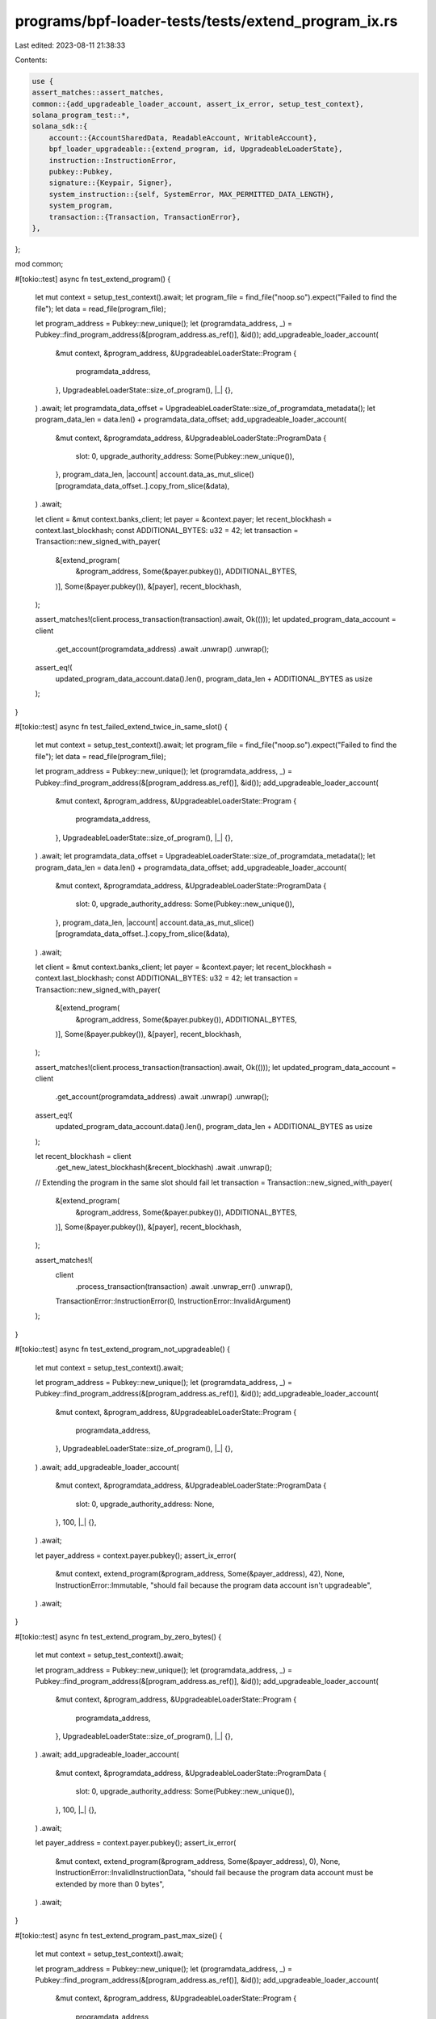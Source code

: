 programs/bpf-loader-tests/tests/extend_program_ix.rs
====================================================

Last edited: 2023-08-11 21:38:33

Contents:

.. code-block:: rs

    use {
    assert_matches::assert_matches,
    common::{add_upgradeable_loader_account, assert_ix_error, setup_test_context},
    solana_program_test::*,
    solana_sdk::{
        account::{AccountSharedData, ReadableAccount, WritableAccount},
        bpf_loader_upgradeable::{extend_program, id, UpgradeableLoaderState},
        instruction::InstructionError,
        pubkey::Pubkey,
        signature::{Keypair, Signer},
        system_instruction::{self, SystemError, MAX_PERMITTED_DATA_LENGTH},
        system_program,
        transaction::{Transaction, TransactionError},
    },
};

mod common;

#[tokio::test]
async fn test_extend_program() {
    let mut context = setup_test_context().await;
    let program_file = find_file("noop.so").expect("Failed to find the file");
    let data = read_file(program_file);

    let program_address = Pubkey::new_unique();
    let (programdata_address, _) = Pubkey::find_program_address(&[program_address.as_ref()], &id());
    add_upgradeable_loader_account(
        &mut context,
        &program_address,
        &UpgradeableLoaderState::Program {
            programdata_address,
        },
        UpgradeableLoaderState::size_of_program(),
        |_| {},
    )
    .await;
    let programdata_data_offset = UpgradeableLoaderState::size_of_programdata_metadata();
    let program_data_len = data.len() + programdata_data_offset;
    add_upgradeable_loader_account(
        &mut context,
        &programdata_address,
        &UpgradeableLoaderState::ProgramData {
            slot: 0,
            upgrade_authority_address: Some(Pubkey::new_unique()),
        },
        program_data_len,
        |account| account.data_as_mut_slice()[programdata_data_offset..].copy_from_slice(&data),
    )
    .await;

    let client = &mut context.banks_client;
    let payer = &context.payer;
    let recent_blockhash = context.last_blockhash;
    const ADDITIONAL_BYTES: u32 = 42;
    let transaction = Transaction::new_signed_with_payer(
        &[extend_program(
            &program_address,
            Some(&payer.pubkey()),
            ADDITIONAL_BYTES,
        )],
        Some(&payer.pubkey()),
        &[payer],
        recent_blockhash,
    );

    assert_matches!(client.process_transaction(transaction).await, Ok(()));
    let updated_program_data_account = client
        .get_account(programdata_address)
        .await
        .unwrap()
        .unwrap();
    assert_eq!(
        updated_program_data_account.data().len(),
        program_data_len + ADDITIONAL_BYTES as usize
    );
}

#[tokio::test]
async fn test_failed_extend_twice_in_same_slot() {
    let mut context = setup_test_context().await;
    let program_file = find_file("noop.so").expect("Failed to find the file");
    let data = read_file(program_file);

    let program_address = Pubkey::new_unique();
    let (programdata_address, _) = Pubkey::find_program_address(&[program_address.as_ref()], &id());
    add_upgradeable_loader_account(
        &mut context,
        &program_address,
        &UpgradeableLoaderState::Program {
            programdata_address,
        },
        UpgradeableLoaderState::size_of_program(),
        |_| {},
    )
    .await;
    let programdata_data_offset = UpgradeableLoaderState::size_of_programdata_metadata();
    let program_data_len = data.len() + programdata_data_offset;
    add_upgradeable_loader_account(
        &mut context,
        &programdata_address,
        &UpgradeableLoaderState::ProgramData {
            slot: 0,
            upgrade_authority_address: Some(Pubkey::new_unique()),
        },
        program_data_len,
        |account| account.data_as_mut_slice()[programdata_data_offset..].copy_from_slice(&data),
    )
    .await;

    let client = &mut context.banks_client;
    let payer = &context.payer;
    let recent_blockhash = context.last_blockhash;
    const ADDITIONAL_BYTES: u32 = 42;
    let transaction = Transaction::new_signed_with_payer(
        &[extend_program(
            &program_address,
            Some(&payer.pubkey()),
            ADDITIONAL_BYTES,
        )],
        Some(&payer.pubkey()),
        &[payer],
        recent_blockhash,
    );

    assert_matches!(client.process_transaction(transaction).await, Ok(()));
    let updated_program_data_account = client
        .get_account(programdata_address)
        .await
        .unwrap()
        .unwrap();
    assert_eq!(
        updated_program_data_account.data().len(),
        program_data_len + ADDITIONAL_BYTES as usize
    );

    let recent_blockhash = client
        .get_new_latest_blockhash(&recent_blockhash)
        .await
        .unwrap();
    // Extending the program in the same slot should fail
    let transaction = Transaction::new_signed_with_payer(
        &[extend_program(
            &program_address,
            Some(&payer.pubkey()),
            ADDITIONAL_BYTES,
        )],
        Some(&payer.pubkey()),
        &[payer],
        recent_blockhash,
    );

    assert_matches!(
        client
            .process_transaction(transaction)
            .await
            .unwrap_err()
            .unwrap(),
        TransactionError::InstructionError(0, InstructionError::InvalidArgument)
    );
}

#[tokio::test]
async fn test_extend_program_not_upgradeable() {
    let mut context = setup_test_context().await;

    let program_address = Pubkey::new_unique();
    let (programdata_address, _) = Pubkey::find_program_address(&[program_address.as_ref()], &id());
    add_upgradeable_loader_account(
        &mut context,
        &program_address,
        &UpgradeableLoaderState::Program {
            programdata_address,
        },
        UpgradeableLoaderState::size_of_program(),
        |_| {},
    )
    .await;
    add_upgradeable_loader_account(
        &mut context,
        &programdata_address,
        &UpgradeableLoaderState::ProgramData {
            slot: 0,
            upgrade_authority_address: None,
        },
        100,
        |_| {},
    )
    .await;

    let payer_address = context.payer.pubkey();
    assert_ix_error(
        &mut context,
        extend_program(&program_address, Some(&payer_address), 42),
        None,
        InstructionError::Immutable,
        "should fail because the program data account isn't upgradeable",
    )
    .await;
}

#[tokio::test]
async fn test_extend_program_by_zero_bytes() {
    let mut context = setup_test_context().await;

    let program_address = Pubkey::new_unique();
    let (programdata_address, _) = Pubkey::find_program_address(&[program_address.as_ref()], &id());
    add_upgradeable_loader_account(
        &mut context,
        &program_address,
        &UpgradeableLoaderState::Program {
            programdata_address,
        },
        UpgradeableLoaderState::size_of_program(),
        |_| {},
    )
    .await;
    add_upgradeable_loader_account(
        &mut context,
        &programdata_address,
        &UpgradeableLoaderState::ProgramData {
            slot: 0,
            upgrade_authority_address: Some(Pubkey::new_unique()),
        },
        100,
        |_| {},
    )
    .await;

    let payer_address = context.payer.pubkey();
    assert_ix_error(
        &mut context,
        extend_program(&program_address, Some(&payer_address), 0),
        None,
        InstructionError::InvalidInstructionData,
        "should fail because the program data account must be extended by more than 0 bytes",
    )
    .await;
}

#[tokio::test]
async fn test_extend_program_past_max_size() {
    let mut context = setup_test_context().await;

    let program_address = Pubkey::new_unique();
    let (programdata_address, _) = Pubkey::find_program_address(&[program_address.as_ref()], &id());
    add_upgradeable_loader_account(
        &mut context,
        &program_address,
        &UpgradeableLoaderState::Program {
            programdata_address,
        },
        UpgradeableLoaderState::size_of_program(),
        |_| {},
    )
    .await;
    add_upgradeable_loader_account(
        &mut context,
        &programdata_address,
        &UpgradeableLoaderState::ProgramData {
            slot: 0,
            upgrade_authority_address: Some(Pubkey::new_unique()),
        },
        MAX_PERMITTED_DATA_LENGTH as usize,
        |_| {},
    )
    .await;

    let payer_address = context.payer.pubkey();
    assert_ix_error(
        &mut context,
        extend_program(&program_address, Some(&payer_address), 1),
        None,
        InstructionError::InvalidRealloc,
        "should fail because the program data account cannot be extended past the max data size",
    )
    .await;
}

#[tokio::test]
async fn test_extend_program_with_invalid_payer() {
    let mut context = setup_test_context().await;
    let rent = context.banks_client.get_rent().await.unwrap();

    let program_address = Pubkey::new_unique();
    let (programdata_address, _) = Pubkey::find_program_address(&[program_address.as_ref()], &id());
    add_upgradeable_loader_account(
        &mut context,
        &program_address,
        &UpgradeableLoaderState::Program {
            programdata_address,
        },
        UpgradeableLoaderState::size_of_program(),
        |_| {},
    )
    .await;
    add_upgradeable_loader_account(
        &mut context,
        &programdata_address,
        &UpgradeableLoaderState::ProgramData {
            slot: 0,
            upgrade_authority_address: Some(Pubkey::new_unique()),
        },
        100,
        |_| {},
    )
    .await;

    let payer_with_sufficient_funds = Keypair::new();
    context.set_account(
        &payer_with_sufficient_funds.pubkey(),
        &AccountSharedData::new(10_000_000_000, 0, &system_program::id()),
    );

    let payer_with_insufficient_funds = Keypair::new();
    context.set_account(
        &payer_with_insufficient_funds.pubkey(),
        &AccountSharedData::new(rent.minimum_balance(0), 0, &system_program::id()),
    );

    let payer_with_invalid_owner = Keypair::new();
    context.set_account(
        &payer_with_invalid_owner.pubkey(),
        &AccountSharedData::new(rent.minimum_balance(0), 0, &id()),
    );

    assert_ix_error(
        &mut context,
        extend_program(
            &program_address,
            Some(&payer_with_insufficient_funds.pubkey()),
            1024,
        ),
        Some(&payer_with_insufficient_funds),
        InstructionError::from(SystemError::ResultWithNegativeLamports),
        "should fail because the payer has insufficient funds to cover program data account rent",
    )
    .await;

    assert_ix_error(
        &mut context,
        extend_program(
            &program_address,
            Some(&payer_with_invalid_owner.pubkey()),
            1,
        ),
        Some(&payer_with_invalid_owner),
        InstructionError::ExternalAccountLamportSpend,
        "should fail because the payer is not a system account",
    )
    .await;

    let mut ix = extend_program(
        &program_address,
        Some(&payer_with_sufficient_funds.pubkey()),
        1,
    );

    // Demote payer account meta to non-signer so that transaction signing succeeds
    {
        let payer_meta = ix
            .accounts
            .iter_mut()
            .find(|meta| meta.pubkey == payer_with_sufficient_funds.pubkey())
            .expect("expected to find payer account meta");
        payer_meta.is_signer = false;
    }

    assert_ix_error(
        &mut context,
        ix,
        None,
        InstructionError::PrivilegeEscalation,
        "should fail because the payer did not sign",
    )
    .await;
}

#[tokio::test]
async fn test_extend_program_without_payer() {
    let mut context = setup_test_context().await;
    let rent = context.banks_client.get_rent().await.unwrap();

    let program_file = find_file("noop.so").expect("Failed to find the file");
    let data = read_file(program_file);

    let program_address = Pubkey::new_unique();
    let (programdata_address, _) = Pubkey::find_program_address(&[program_address.as_ref()], &id());
    add_upgradeable_loader_account(
        &mut context,
        &program_address,
        &UpgradeableLoaderState::Program {
            programdata_address,
        },
        UpgradeableLoaderState::size_of_program(),
        |_| {},
    )
    .await;
    let programdata_data_offset = UpgradeableLoaderState::size_of_programdata_metadata();
    let program_data_len = data.len() + programdata_data_offset;
    add_upgradeable_loader_account(
        &mut context,
        &programdata_address,
        &UpgradeableLoaderState::ProgramData {
            slot: 0,
            upgrade_authority_address: Some(Pubkey::new_unique()),
        },
        program_data_len,
        |account| account.data_as_mut_slice()[programdata_data_offset..].copy_from_slice(&data),
    )
    .await;

    assert_ix_error(
        &mut context,
        extend_program(&program_address, None, 1024),
        None,
        InstructionError::NotEnoughAccountKeys,
        "should fail because program data has insufficient funds to cover rent",
    )
    .await;

    let client = &mut context.banks_client;
    let payer = &context.payer;
    let recent_blockhash = context.last_blockhash;

    const ADDITIONAL_BYTES: u32 = 42;
    let min_balance_increase_for_extend = rent
        .minimum_balance(ADDITIONAL_BYTES as usize)
        .saturating_sub(rent.minimum_balance(0));

    let transaction = Transaction::new_signed_with_payer(
        &[
            system_instruction::transfer(
                &payer.pubkey(),
                &programdata_address,
                min_balance_increase_for_extend,
            ),
            extend_program(&program_address, None, ADDITIONAL_BYTES),
        ],
        Some(&payer.pubkey()),
        &[payer],
        recent_blockhash,
    );

    assert_matches!(client.process_transaction(transaction).await, Ok(()));
    let updated_program_data_account = client
        .get_account(programdata_address)
        .await
        .unwrap()
        .unwrap();
    assert_eq!(
        updated_program_data_account.data().len(),
        program_data_len + ADDITIONAL_BYTES as usize
    );
}

#[tokio::test]
async fn test_extend_program_with_invalid_system_program() {
    let mut context = setup_test_context().await;

    let program_address = Pubkey::new_unique();
    let (programdata_address, _) = Pubkey::find_program_address(&[program_address.as_ref()], &id());
    add_upgradeable_loader_account(
        &mut context,
        &program_address,
        &UpgradeableLoaderState::Program {
            programdata_address,
        },
        UpgradeableLoaderState::size_of_program(),
        |_| {},
    )
    .await;
    let program_data_len = 100;
    add_upgradeable_loader_account(
        &mut context,
        &programdata_address,
        &UpgradeableLoaderState::ProgramData {
            slot: 0,
            upgrade_authority_address: Some(Pubkey::new_unique()),
        },
        program_data_len,
        |_| {},
    )
    .await;

    let payer_address = context.payer.pubkey();
    let mut ix = extend_program(&program_address, Some(&payer_address), 1);

    // Change system program to an invalid key
    {
        let system_program_meta = ix
            .accounts
            .iter_mut()
            .find(|meta| meta.pubkey == crate::system_program::ID)
            .expect("expected to find system program account meta");
        system_program_meta.pubkey = Pubkey::new_unique();
    }

    assert_ix_error(
        &mut context,
        ix,
        None,
        InstructionError::MissingAccount,
        "should fail because the system program is missing",
    )
    .await;
}

#[tokio::test]
async fn test_extend_program_with_mismatch_program_data() {
    let mut context = setup_test_context().await;
    let payer_address = context.payer.pubkey();

    let program_address = Pubkey::new_unique();
    let (programdata_address, _) = Pubkey::find_program_address(&[program_address.as_ref()], &id());
    add_upgradeable_loader_account(
        &mut context,
        &program_address,
        &UpgradeableLoaderState::Program {
            programdata_address,
        },
        UpgradeableLoaderState::size_of_program(),
        |_| {},
    )
    .await;

    let mismatch_programdata_address = Pubkey::new_unique();
    add_upgradeable_loader_account(
        &mut context,
        &mismatch_programdata_address,
        &UpgradeableLoaderState::ProgramData {
            slot: 0,
            upgrade_authority_address: Some(Pubkey::new_unique()),
        },
        100,
        |_| {},
    )
    .await;

    let mut ix = extend_program(&program_address, Some(&payer_address), 1);

    // Replace ProgramData account meta with invalid account
    {
        let program_data_meta = ix
            .accounts
            .iter_mut()
            .find(|meta| meta.pubkey == programdata_address)
            .expect("expected to find program data account meta");
        program_data_meta.pubkey = mismatch_programdata_address;
    }

    assert_ix_error(
        &mut context,
        ix,
        None,
        InstructionError::InvalidArgument,
        "should fail because the program data account doesn't match the program",
    )
    .await;
}

#[tokio::test]
async fn test_extend_program_with_readonly_program_data() {
    let mut context = setup_test_context().await;
    let payer_address = context.payer.pubkey();

    let program_address = Pubkey::new_unique();
    let (programdata_address, _) = Pubkey::find_program_address(&[program_address.as_ref()], &id());
    add_upgradeable_loader_account(
        &mut context,
        &program_address,
        &UpgradeableLoaderState::Program {
            programdata_address,
        },
        UpgradeableLoaderState::size_of_program(),
        |_| {},
    )
    .await;
    add_upgradeable_loader_account(
        &mut context,
        &programdata_address,
        &UpgradeableLoaderState::ProgramData {
            slot: 0,
            upgrade_authority_address: Some(Pubkey::new_unique()),
        },
        100,
        |_| {},
    )
    .await;

    let mut ix = extend_program(&program_address, Some(&payer_address), 1);

    // Demote ProgramData account meta to read-only
    {
        let program_data_meta = ix
            .accounts
            .iter_mut()
            .find(|meta| meta.pubkey == programdata_address)
            .expect("expected to find program data account meta");
        program_data_meta.is_writable = false;
    }

    assert_ix_error(
        &mut context,
        ix,
        None,
        InstructionError::InvalidArgument,
        "should fail because the program data account is not writable",
    )
    .await;
}

#[tokio::test]
async fn test_extend_program_with_invalid_program_data_state() {
    let mut context = setup_test_context().await;
    let payer_address = context.payer.pubkey();

    let program_address = Pubkey::new_unique();
    let (programdata_address, _) = Pubkey::find_program_address(&[program_address.as_ref()], &id());
    add_upgradeable_loader_account(
        &mut context,
        &program_address,
        &UpgradeableLoaderState::Program {
            programdata_address,
        },
        UpgradeableLoaderState::size_of_program(),
        |_| {},
    )
    .await;
    add_upgradeable_loader_account(
        &mut context,
        &programdata_address,
        &UpgradeableLoaderState::Buffer {
            authority_address: Some(payer_address),
        },
        100,
        |_| {},
    )
    .await;

    assert_ix_error(
        &mut context,
        extend_program(&program_address, Some(&payer_address), 1024),
        None,
        InstructionError::InvalidAccountData,
        "should fail because the program data account state isn't valid",
    )
    .await;
}

#[tokio::test]
async fn test_extend_program_with_invalid_program_data_owner() {
    let mut context = setup_test_context().await;
    let payer_address = context.payer.pubkey();

    let program_address = Pubkey::new_unique();
    let (programdata_address, _) = Pubkey::find_program_address(&[program_address.as_ref()], &id());
    add_upgradeable_loader_account(
        &mut context,
        &program_address,
        &UpgradeableLoaderState::Program {
            programdata_address,
        },
        UpgradeableLoaderState::size_of_program(),
        |_| {},
    )
    .await;

    let invalid_owner = Pubkey::new_unique();
    add_upgradeable_loader_account(
        &mut context,
        &program_address,
        &UpgradeableLoaderState::ProgramData {
            slot: 0,
            upgrade_authority_address: Some(payer_address),
        },
        100,
        |account| account.set_owner(invalid_owner),
    )
    .await;

    assert_ix_error(
        &mut context,
        extend_program(&program_address, Some(&payer_address), 1024),
        None,
        InstructionError::InvalidAccountOwner,
        "should fail because the program data account owner isn't valid",
    )
    .await;
}

#[tokio::test]
async fn test_extend_program_with_readonly_program() {
    let mut context = setup_test_context().await;
    let payer_address = context.payer.pubkey();

    let program_address = Pubkey::new_unique();
    let (programdata_address, _) = Pubkey::find_program_address(&[program_address.as_ref()], &id());
    add_upgradeable_loader_account(
        &mut context,
        &program_address,
        &UpgradeableLoaderState::Program {
            programdata_address,
        },
        UpgradeableLoaderState::size_of_program(),
        |_| {},
    )
    .await;
    add_upgradeable_loader_account(
        &mut context,
        &programdata_address,
        &UpgradeableLoaderState::ProgramData {
            slot: 0,
            upgrade_authority_address: Some(Pubkey::new_unique()),
        },
        100,
        |_| {},
    )
    .await;

    let mut ix = extend_program(&program_address, Some(&payer_address), 1);

    // Demote Program account meta to read-only
    {
        let program_meta = ix
            .accounts
            .iter_mut()
            .find(|meta| meta.pubkey == program_address)
            .expect("expected to find program account meta");
        program_meta.is_writable = false;
    }

    assert_ix_error(
        &mut context,
        ix,
        None,
        InstructionError::InvalidArgument,
        "should fail because the program account is not writable",
    )
    .await;
}

#[tokio::test]
async fn test_extend_program_with_invalid_program_owner() {
    let mut context = setup_test_context().await;
    let payer_address = context.payer.pubkey();

    let program_address = Pubkey::new_unique();
    let (programdata_address, _) = Pubkey::find_program_address(&[program_address.as_ref()], &id());
    let invalid_owner = Pubkey::new_unique();
    add_upgradeable_loader_account(
        &mut context,
        &program_address,
        &UpgradeableLoaderState::Program {
            programdata_address,
        },
        UpgradeableLoaderState::size_of_program(),
        |account| account.set_owner(invalid_owner),
    )
    .await;
    add_upgradeable_loader_account(
        &mut context,
        &programdata_address,
        &UpgradeableLoaderState::ProgramData {
            slot: 0,
            upgrade_authority_address: Some(Pubkey::new_unique()),
        },
        100,
        |_| {},
    )
    .await;

    assert_ix_error(
        &mut context,
        extend_program(&program_address, Some(&payer_address), 1024),
        None,
        InstructionError::InvalidAccountOwner,
        "should fail because the program account owner isn't valid",
    )
    .await;
}

#[tokio::test]
async fn test_extend_program_with_invalid_program_state() {
    let mut context = setup_test_context().await;
    let payer_address = context.payer.pubkey();

    let program_address = Pubkey::new_unique();
    let (programdata_address, _) = Pubkey::find_program_address(&[program_address.as_ref()], &id());
    add_upgradeable_loader_account(
        &mut context,
        &program_address,
        &UpgradeableLoaderState::Buffer {
            authority_address: Some(payer_address),
        },
        100,
        |_| {},
    )
    .await;

    add_upgradeable_loader_account(
        &mut context,
        &programdata_address,
        &UpgradeableLoaderState::ProgramData {
            slot: 0,
            upgrade_authority_address: Some(Pubkey::new_unique()),
        },
        100,
        |_| {},
    )
    .await;

    assert_ix_error(
        &mut context,
        extend_program(&program_address, Some(&payer_address), 1024),
        None,
        InstructionError::InvalidAccountData,
        "should fail because the program account state isn't valid",
    )
    .await;
}


